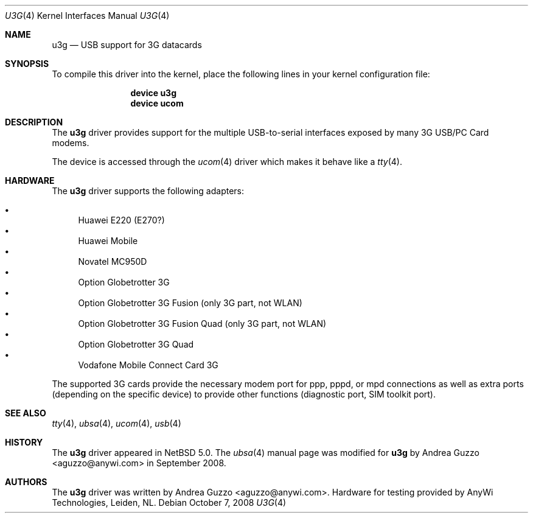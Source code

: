 .\" $NetBSD: u3g.4,v 1.2 2008/10/13 08:33:04 wiz Exp $
.\"
.\" Copyright (c) 2008 AnyWi Technologies
.\" All rights reserved.
.\"
.\" This code is derived from uark.c
.\"
.\" Permission to use, copy, modify, and distribute this software for any
.\" purpose with or without fee is hereby granted, provided that the above
.\" copyright notice and this permission notice appear in all copies.
.\"
.\" THE SOFTWARE IS PROVIDED "AS IS" AND THE AUTHOR DISCLAIMS ALL WARRANTIES
.\" WITH REGARD TO THIS SOFTWARE INCLUDING ALL IMPLIED WARRANTIES OF
.\" MERCHANTABILITY AND FITNESS. IN NO EVENT SHALL THE AUTHOR BE LIABLE FOR
.\" ANY SPECIAL, DIRECT, INDIRECT, OR CONSEQUENTIAL DAMAGES OR ANY DAMAGES
.\" WHATSOEVER RESULTING FROM LOSS OF USE, DATA OR PROFITS, WHETHER IN AN
.\" ACTION OF CONTRACT, NEGLIGENCE OR OTHER TORTIOUS ACTION, ARISING OUT OF
.\" OR IN CONNECTION WITH THE USE OR PERFORMANCE OF THIS SOFTWARE.
.\"
.Dd October 7, 2008
.Dt U3G 4
.Os
.Sh NAME
.Nm u3g
.Nd USB support for 3G datacards
.Sh SYNOPSIS
To compile this driver into the kernel,
place the following lines in your
kernel configuration file:
.Bd -ragged -offset indent
.Cd "device u3g"
.Cd "device ucom"
.Ed
.\".Pp
.\"Alternatively, to load the driver as a
.\"module at boot time, place the following line in
.\".Xr loader.conf 5 :
.\".Bd -literal -offset indent
.\"u3g_load="YES"
.\".Ed
.Sh DESCRIPTION
The
.Nm
driver provides support for the multiple USB-to-serial interfaces exposed by
many 3G USB/PC Card modems.
.Pp
The device is accessed through the
.Xr ucom 4
driver which makes it behave like a
.Xr tty 4 .
.Sh HARDWARE
The
.Nm
driver supports the following adapters:
.Pp
.Bl -bullet -compact
.It
Huawei E220 (E270?)
.It
Huawei Mobile
.It
Novatel MC950D
.It
Option Globetrotter 3G
.It
Option Globetrotter 3G Fusion (only 3G part, not WLAN)
.It
Option Globetrotter 3G Fusion Quad (only 3G part, not WLAN)
.It
Option Globetrotter 3G Quad
.It
Vodafone Mobile Connect Card 3G
.El
.Pp
The supported 3G cards provide the necessary modem port for ppp,
pppd, or mpd connections as well as extra ports (depending on the specific
device) to provide other functions (diagnostic port, SIM toolkit port).
.Sh SEE ALSO
.Xr tty 4 ,
.Xr ubsa 4 ,
.Xr ucom 4 ,
.Xr usb 4
.Sh HISTORY
The
.Nm
driver
appeared in
.Nx 5.0 .
The
.Xr ubsa 4
manual page was modified for
.Nm
by
.An Andrea Guzzo Aq aguzzo@anywi.com
in September 2008.
.Sh AUTHORS
The
.Nm
driver was written by
.An Andrea Guzzo Aq aguzzo@anywi.com .
Hardware for testing provided by AnyWi Technologies, Leiden, NL.
